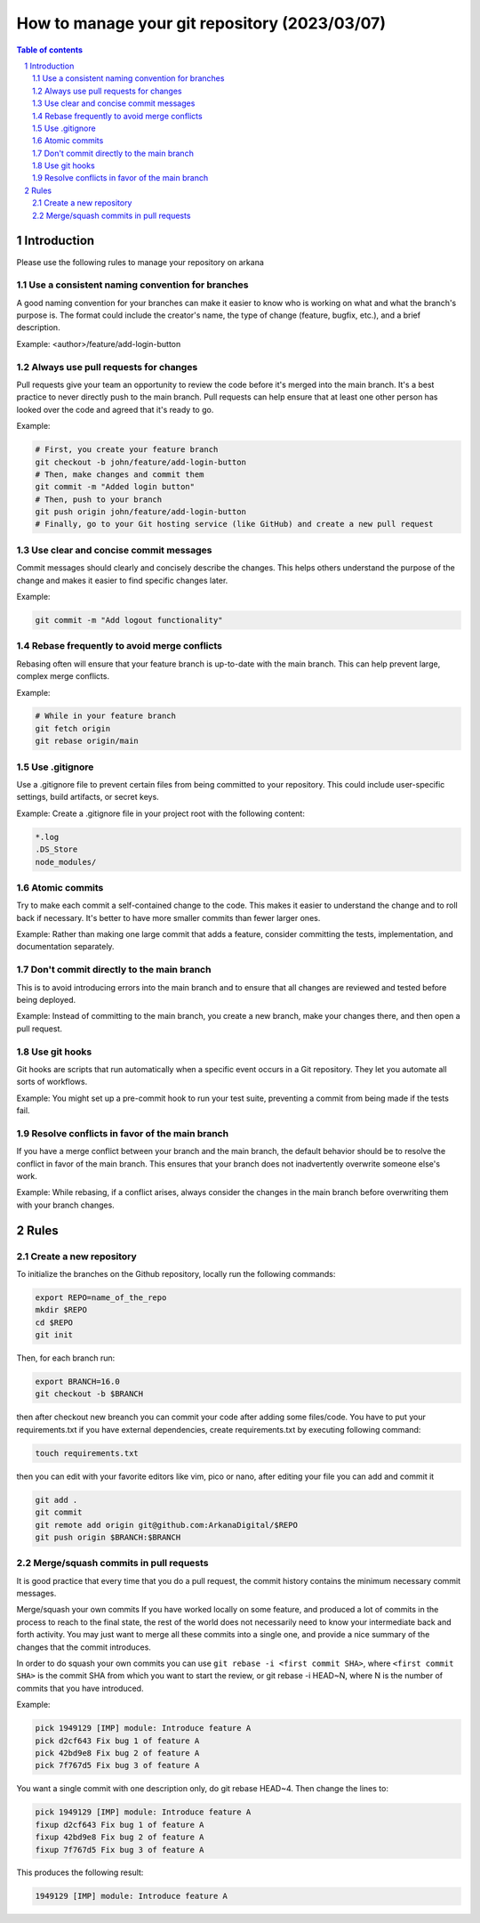 ##################################
|TITLE| (|DATE|)
##################################

.. |TITLE| replace:: How to manage your git repository
.. |DATE| replace:: 2023/03/07

.. contents:: Table of contents
    :depth: 4

.. sectnum::



************
Introduction
************

Please use the following rules to manage your repository on arkana

Use a consistent naming convention for branches
===============================================

A good naming convention for your branches can make it easier to know who is working on what and what
the branch's purpose is. The format could include the creator's name, the type
of change (feature, bugfix, etc.), and a brief description.

Example:
<author>/feature/add-login-button

Always use pull requests for changes
====================================

Pull requests give your team an opportunity to review the code before it's merged into the main branch.
It's a best practice to never directly push to the main branch. Pull requests can help ensure that
at least one other person has looked over the code and agreed that it's ready to go.

Example:

.. code-block:: bash

    # First, you create your feature branch
    git checkout -b john/feature/add-login-button
    # Then, make changes and commit them
    git commit -m "Added login button"
    # Then, push to your branch
    git push origin john/feature/add-login-button
    # Finally, go to your Git hosting service (like GitHub) and create a new pull request

Use clear and concise commit messages
=====================================

Commit messages should clearly and concisely describe the changes. This helps others understand the purpose
of the change and makes it easier to find specific changes later.

Example:

.. code-block:: bash

    git commit -m "Add logout functionality"

Rebase frequently to avoid merge conflicts
==========================================

Rebasing often will ensure that your feature branch is up-to-date with the main branch.
This can help prevent large, complex merge conflicts.

Example:

.. code-block:: bash

    # While in your feature branch
    git fetch origin
    git rebase origin/main

Use .gitignore
==============

Use a .gitignore file to prevent certain files from being committed to your repository.
This could include user-specific settings, build artifacts, or secret keys.

Example:
Create a .gitignore file in your project root with the following content:

.. code-block:: bash

    *.log
    .DS_Store
    node_modules/

Atomic commits
==============

Try to make each commit a self-contained change to the code. This makes it easier to understand the change
and to roll back if necessary. It's better to have more smaller commits than fewer larger ones.

Example:
Rather than making one large commit that adds a feature, consider committing the tests, implementation,
and documentation separately.

Don't commit directly to the main branch
========================================

This is to avoid introducing errors into the main branch and to ensure that all changes are reviewed and
tested before being deployed.

Example:
Instead of committing to the main branch, you create a new branch, make your changes there, 
and then open a pull request.

Use git hooks
=============

Git hooks are scripts that run automatically when a specific event occurs in a Git repository. 
They let you automate all sorts of workflows.

Example:
You might set up a pre-commit hook to run your test suite, preventing a commit from being made if the tests fail.

Resolve conflicts in favor of the main branch
=============================================

If you have a merge conflict between your branch and the main branch, 
the default behavior should be to resolve the conflict in favor of the main branch. This ensures that your branch
does not inadvertently overwrite someone else's work.

Example:
While rebasing, if a conflict arises, always consider the changes in the main branch before overwriting them with your branch changes.

*****
Rules
*****

Create a new repository
=======================

To initialize the branches on the Github repository, locally run the following commands:

.. code-block:: bash

    export REPO=name_of_the_repo
    mkdir $REPO
    cd $REPO
    git init

Then, for each branch run:

.. code-block:: bash

    export BRANCH=16.0
    git checkout -b $BRANCH

then after checkout new breanch you can commit your code after adding some files/code.
You have to put your requirements.txt if you have external dependencies, create requirements.txt
by executing following command:

.. code-block:: bash

    touch requirements.txt

then you can edit with your favorite editors like vim, pico or nano, after editing your file
you can add and commit it

.. code-block:: bash

    git add . 
    git commit
    git remote add origin git@github.com:ArkanaDigital/$REPO
    git push origin $BRANCH:$BRANCH

Merge/squash commits in pull requests
=====================================

It is good practice that every time that you do a pull request, the commit history contains the minimum necessary commit messages.

Merge/squash your own commits
If you have worked locally on some feature, and produced a lot of commits in the process
to reach to the final state, the rest of the world does not necessarily need to know your
intermediate back and forth activity. You may just want to merge all these commits into
a single one, and provide a nice summary of the changes that the commit introduces.

In order to do squash your own commits you can use ``git rebase -i <first commit SHA>``, 
where ``<first commit SHA>`` is the commit SHA from which you want to start the review,
or git rebase -i HEAD~N, where N is the number of commits that you have introduced.

Example:

.. code-block:: bash

    pick 1949129 [IMP] module: Introduce feature A
    pick d2cf643 Fix bug 1 of feature A
    pick 42bd9e8 Fix bug 2 of feature A
    pick 7f767d5 Fix bug 3 of feature A

You want a single commit with one description only, do git rebase HEAD~4. Then change the lines to:

.. code-block:: bash

    pick 1949129 [IMP] module: Introduce feature A
    fixup d2cf643 Fix bug 1 of feature A
    fixup 42bd9e8 Fix bug 2 of feature A
    fixup 7f767d5 Fix bug 3 of feature A

This produces the following result:

.. code-block:: bash

    1949129 [IMP] module: Introduce feature A
